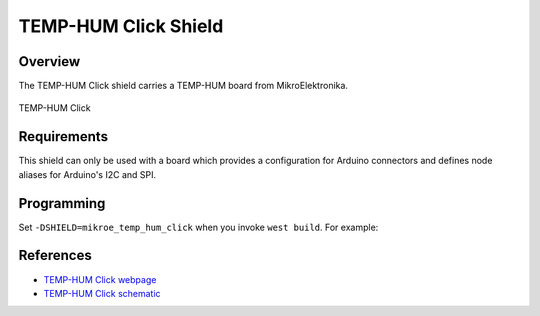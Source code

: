 .. _shield_mikroe_temp_hum_click:

TEMP-HUM Click Shield
=====================

Overview
********

The TEMP-HUM Click shield carries a TEMP-HUM board from MikroElektronika.

.. figure:: images/temp-hum-click.png
   :align: center
   :alt: TEMP-HUM Click

   TEMP-HUM Click

Requirements
************

This shield can only be used with a board which provides a configuration
for Arduino connectors and defines node aliases for Arduino's I2C and SPI.

Programming
**********

Set ``-DSHIELD=mikroe_temp_hum_click`` when you invoke ``west build``. For example:

.. zephyr-app-commands::
   :zephyr-app: samples/sensor/
   :board: nrf52840dk_nrf52840
   :shield: mikroe_temp_hum_click
   :goals: build

References
**********

- `TEMP-HUM Click webpage`_
- `TEMP-HUM Click schematic`_

.. _TEMP-HUM Click webpage: https://www.mikroe.com/temp-hum-click
.. _TEMP-HUM Click schematic: https://download.mikroe.com/documents/add-on-boards/click/temp-hum-click/
